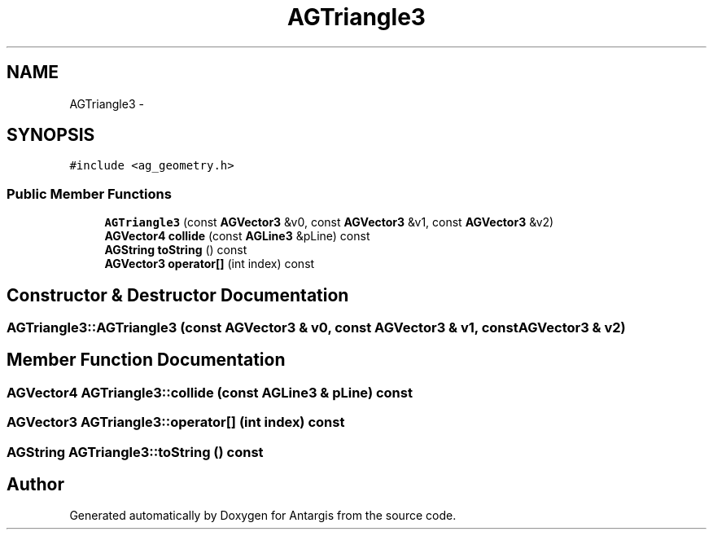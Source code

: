 .TH "AGTriangle3" 3 "27 Oct 2006" "Version 0.1.9" "Antargis" \" -*- nroff -*-
.ad l
.nh
.SH NAME
AGTriangle3 \- 
.SH SYNOPSIS
.br
.PP
\fC#include <ag_geometry.h>\fP
.PP
.SS "Public Member Functions"

.in +1c
.ti -1c
.RI "\fBAGTriangle3\fP (const \fBAGVector3\fP &v0, const \fBAGVector3\fP &v1, const \fBAGVector3\fP &v2)"
.br
.ti -1c
.RI "\fBAGVector4\fP \fBcollide\fP (const \fBAGLine3\fP &pLine) const "
.br
.ti -1c
.RI "\fBAGString\fP \fBtoString\fP () const "
.br
.ti -1c
.RI "\fBAGVector3\fP \fBoperator[]\fP (int index) const "
.br
.in -1c
.SH "Constructor & Destructor Documentation"
.PP 
.SS "AGTriangle3::AGTriangle3 (const \fBAGVector3\fP & v0, const \fBAGVector3\fP & v1, const \fBAGVector3\fP & v2)"
.PP
.SH "Member Function Documentation"
.PP 
.SS "\fBAGVector4\fP AGTriangle3::collide (const \fBAGLine3\fP & pLine) const"
.PP
.SS "\fBAGVector3\fP AGTriangle3::operator[] (int index) const"
.PP
.SS "\fBAGString\fP AGTriangle3::toString () const"
.PP


.SH "Author"
.PP 
Generated automatically by Doxygen for Antargis from the source code.
